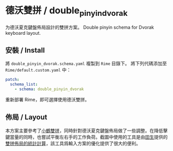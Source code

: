 * 德沃雙拼 / double_pinyin_dvorak
为德沃夏克鍵盤佈局設計的雙拼方案。
Double pinyin schema for Dvorak keyboard layout.
** 安裝 / Install
將 ~double_pinyin_dvorak.schema.yaml~ 複製到 ~Rime~ 目錄下。
將下列代碼添加至 ~Rime/default.custom.yaml~ 中：
#+BEGIN_SRC yaml
patch:
  schema_list:
    - schema: double_pinyin_dvorak
#+END_SRC
重新部署 Rime，即可選擇使用德沃雙拼。
** 佈局 / Layout
[[file:./layout.png]]
本方案主要參考了[[https://www.flypy.com/pin.html][小鶴雙拼]]，同時針對德沃夏克鍵盤佈局做了一些調整。在降低擊鍵當量的同時，也嘗試平衡左右手的工作負荷。截圖中使用的工具是由[[https://github.com/tiansh][田生]]提供的[[https://tiansh.github.io/lqbz/sp/][雙拼佈局的統計計算]]，該工具爲輸入方案的優化提供了很大的便利。
